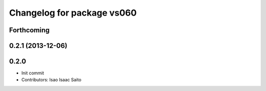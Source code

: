 ^^^^^^^^^^^^^^^^^^^^^^^^^^^
Changelog for package vs060
^^^^^^^^^^^^^^^^^^^^^^^^^^^

Forthcoming
-----------

0.2.1 (2013-12-06)
------------------

0.2.0
-----------

* Init commit
* Contributors: Isao Isaac Saito
